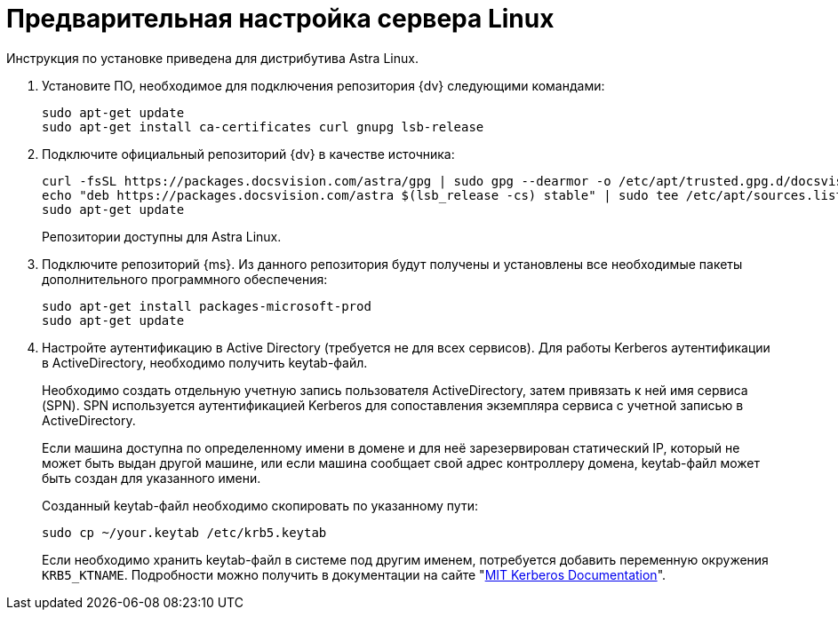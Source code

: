 // Ранее было так:
// :asp: ASP.NET 4.6
// :platform:
// :installguide:
//
// include::partial$preconfigure-server.adoc[]
// partial до сих пор существует

= Предварительная настройка сервера Linux

****
Инструкция по установке приведена для дистрибутива Astra Linux.
// , при установке {dv} на других xref:ROOT:requirements-software.adoc[поддерживаемых] дистрибутивах, в командах замените `astra` на имя дистрибутива Linux.
****

// tag::preconfig[]
// . Подключите официальный репозиторий {dv} в качестве источника пакетов. Для этого необходимо отредактировать `/etc/apt/sources.list` при помощи текстового редактора, например, _nano_:
// +
// [source,bash]
// ----
// sudo nano /etc/apt/sources.list
// ----
// +
. Установите ПО, необходимое для подключения репозитория {dv} следующими командами:
+
[source,bash]
----
sudo apt-get update
sudo apt-get install ca-certificates curl gnupg lsb-release
----
+
. Подключите официальный репозиторий {dv} в качестве источника:
+
----
curl -fsSL https://packages.docsvision.com/astra/gpg | sudo gpg --dearmor -o /etc/apt/trusted.gpg.d/docsvision.gpg
echo "deb https://packages.docsvision.com/astra $(lsb_release -cs) stable" | sudo tee /etc/apt/sources.list.d/docsvision.list > /dev/null
sudo apt-get update
----
+
Репозитории доступны для Astra Linux.
// , Ubuntu или Debian. Для установки на Ubuntu и Debian необходимо в адресе заменить `/astra` на `/ubuntu` или `/debian` соответственно.
+
. Подключите репозиторий {ms}. Из данного репозитория будут получены и установлены все необходимые пакеты дополнительного программного обеспечения:
+
[source,bash]
----
sudo apt-get install packages-microsoft-prod
sudo apt-get update
----
+
. Настройте аутентификацию в Active Directory (требуется не для всех сервисов). Для работы Kerberos аутентификации в ActiveDirectory, необходимо получить keytab-файл.
+
Необходимо создать отдельную учетную запись пользователя ActiveDirectory, затем привязать к ней имя сервиса (SPN). SPN используется аутентификацией Kerberos для сопоставления экземпляра сервиса с учетной записью в ActiveDirectory.
+
Если машина доступна по определенному имени в домене и для неё зарезервирован статический IP, который не может быть выдан другой машине, или если машина сообщает свой адрес контроллеру домена, keytab-файл может быть создан для указанного имени.
// +
// В противном случае необходимо убедиться, что у машины статический MAC-адрес и создать A-запись в домене. После этого можно создавать keytab-файл.
+
Созданный keytab-файл необходимо скопировать по указанному пути:
+
[source,bash]
----
sudo cp ~/your.keytab /etc/krb5.keytab
----
+
Если необходимо хранить keytab-файл в системе под другим именем, потребуется добавить переменную окружения `KRB5_KTNAME`. Подробности можно получить в документации на сайте "https://web.mit.edu/kerberos/krb5-1.12/doc/mitK5defaults.html[MIT Kerberos Documentation]".
// end::preconfig[]
